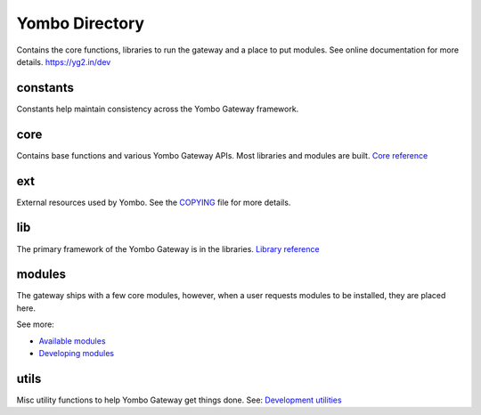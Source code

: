 =====================
Yombo Directory
=====================

Contains the core functions, libraries to run the gateway
and a place to put modules.  See online documentation for
more details.
https://yg2.in/dev

constants
---------
Constants help maintain consistency across the Yombo Gateway framework.

core
------
Contains base functions and various Yombo Gateway APIs. Most libraries and
modules are built. `Core reference <https://yg2.in/dev_core>`_

ext
---------
External resources used by Yombo. See the
`COPYING <https://github.com/yombo/yombo-gateway/blob/master/COPYING>`_ file for more details.

lib
----------
The primary framework of the Yombo Gateway is in the libraries.
`Library reference <https://yg2.in/dev_lib>`_

modules
----------
The gateway ships with a few core modules, however, when a user requests modules
to be installed, they are placed here.

See more:

* `Available modules <https://yg2.in/mod>`_
* `Developing modules <https://yg2.in/dev>`_

utils
----------
Misc utility functions to help Yombo Gateway get things done. See:
`Development utilities <https://yg2.in/dev_util>`_
